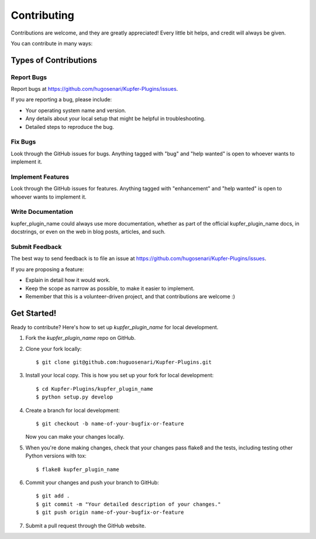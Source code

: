 .. highlight:: shell

============
Contributing
============

Contributions are welcome, and they are greatly appreciated! Every
little bit helps, and credit will always be given.

You can contribute in many ways:

Types of Contributions
----------------------

Report Bugs
~~~~~~~~~~~

Report bugs at https://github.com/hugosenari/Kupfer-Plugins/issues.

If you are reporting a bug, please include:

* Your operating system name and version.
* Any details about your local setup that might be helpful in troubleshooting.
* Detailed steps to reproduce the bug.

Fix Bugs
~~~~~~~~

Look through the GitHub issues for bugs. Anything tagged with "bug"
and "help wanted" is open to whoever wants to implement it.

Implement Features
~~~~~~~~~~~~~~~~~~

Look through the GitHub issues for features. Anything tagged with "enhancement"
and "help wanted" is open to whoever wants to implement it.

Write Documentation
~~~~~~~~~~~~~~~~~~~

kupfer_plugin_name could always use more documentation, whether as part of the
official kupfer_plugin_name docs, in docstrings, or even on the web in blog posts,
articles, and such.

Submit Feedback
~~~~~~~~~~~~~~~

The best way to send feedback is to file an issue at https://github.com/hugosenari/Kupfer-Plugins/issues.

If you are proposing a feature:

* Explain in detail how it would work.
* Keep the scope as narrow as possible, to make it easier to implement.
* Remember that this is a volunteer-driven project, and that contributions
  are welcome :)

Get Started!
------------

Ready to contribute? Here's how to set up `kupfer_plugin_name` for local development.

1. Fork the `kupfer_plugin_name` repo on GitHub.
2. Clone your fork locally::

    $ git clone git@github.com:huguosenari/Kupfer-Plugins.git

3. Install your local copy. This is how you set up your fork for local development::

    $ cd Kupfer-Plugins/kupfer_plugin_name
    $ python setup.py develop

4. Create a branch for local development::

    $ git checkout -b name-of-your-bugfix-or-feature

   Now you can make your changes locally.

5. When you're done making changes, check that your changes pass flake8 and the tests, including testing other Python versions with tox::

    $ flake8 kupfer_plugin_name

6. Commit your changes and push your branch to GitHub::

    $ git add .
    $ git commit -m "Your detailed description of your changes."
    $ git push origin name-of-your-bugfix-or-feature

7. Submit a pull request through the GitHub website.
